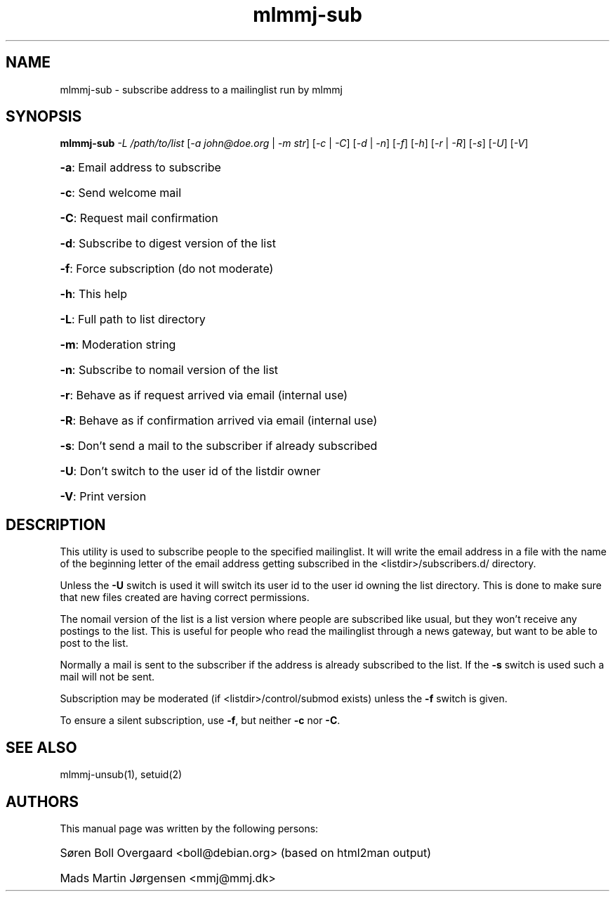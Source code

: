 .TH mlmmj-sub "1" "January 2010" mlmmj-sub
.SH NAME
mlmmj-sub \- subscribe address to a mailinglist run by mlmmj
.SH SYNOPSIS
.B mlmmj-sub
\fI\-L /path/to/list\fR [\fI\-a john@doe.org\fR | \fI\-m str\fR]
[\fI\-c\fR | \fI\-C\fR] [\fI\-d\fR | \fI\-n\fR] [\fI\-f\fR] [\fI\-h\fR] \fR[\fI\-r\fR | \fI\-R\fR] [\fI\-s\fR] [\fI\-U\fR] [\fI\-V\fR]
.HP
\fB\-a\fR: Email address to subscribe
.HP
\fB\-c\fR: Send welcome mail
.HP
\fB\-C\fR: Request mail confirmation
.HP
\fB\-d\fR: Subscribe to digest version of the list
.HP
\fB\-f\fR: Force subscription (do not moderate)
.HP
\fB\-h\fR: This help
.HP
\fB\-L\fR: Full path to list directory
.HP
\fB\-m\fR: Moderation string
.HP
\fB\-n\fR: Subscribe to nomail version of the list
.HP
\fB\-r\fR: Behave as if request arrived via email (internal use)
.HP
\fB\-R\fR: Behave as if confirmation arrived via email (internal use)
.HP
\fB\-s\fR: Don't send a mail to the subscriber if already subscribed
.HP
\fB\-U\fR: Don't switch to the user id of the listdir owner
.HP
\fB\-V\fR: Print version
.SH DESCRIPTION
This utility is used to subscribe people to the specified mailinglist. It will
write the email address in a file with the name of the beginning letter of the
email address getting subscribed in the <listdir>/subscribers.d/ directory.

Unless the \fB\-U\fR switch is used it will switch its user id to the user id
owning the list directory. This is done to make sure that new files created are
having correct permissions.

The nomail version of the list is a list version where people are subscribed
like usual, but they won't receive any postings to the list. This is useful for
people who read the mailinglist through a news gateway, but want to be able to
post to the list.

Normally a mail is sent to the subscriber if the address is already subscribed
to the list. If the \fB\-s\fR switch is used such a mail will not be sent.

Subscription may be moderated (if <listdir>/control/submod exists) unless the
\fB\-f\fR switch is given.

To ensure a silent subscription, use \fB\-f\fR, but neither \fB\-c\fR
nor \fB\-C\fR.
.SH "SEE ALSO"
mlmmj-unsub(1), setuid(2)
.SH AUTHORS
This manual page was written by the following persons:
.HP
S\[/o]ren Boll Overgaard <boll@debian.org> (based on html2man output)
.HP
Mads Martin J\[/o]rgensen <mmj@mmj.dk>
